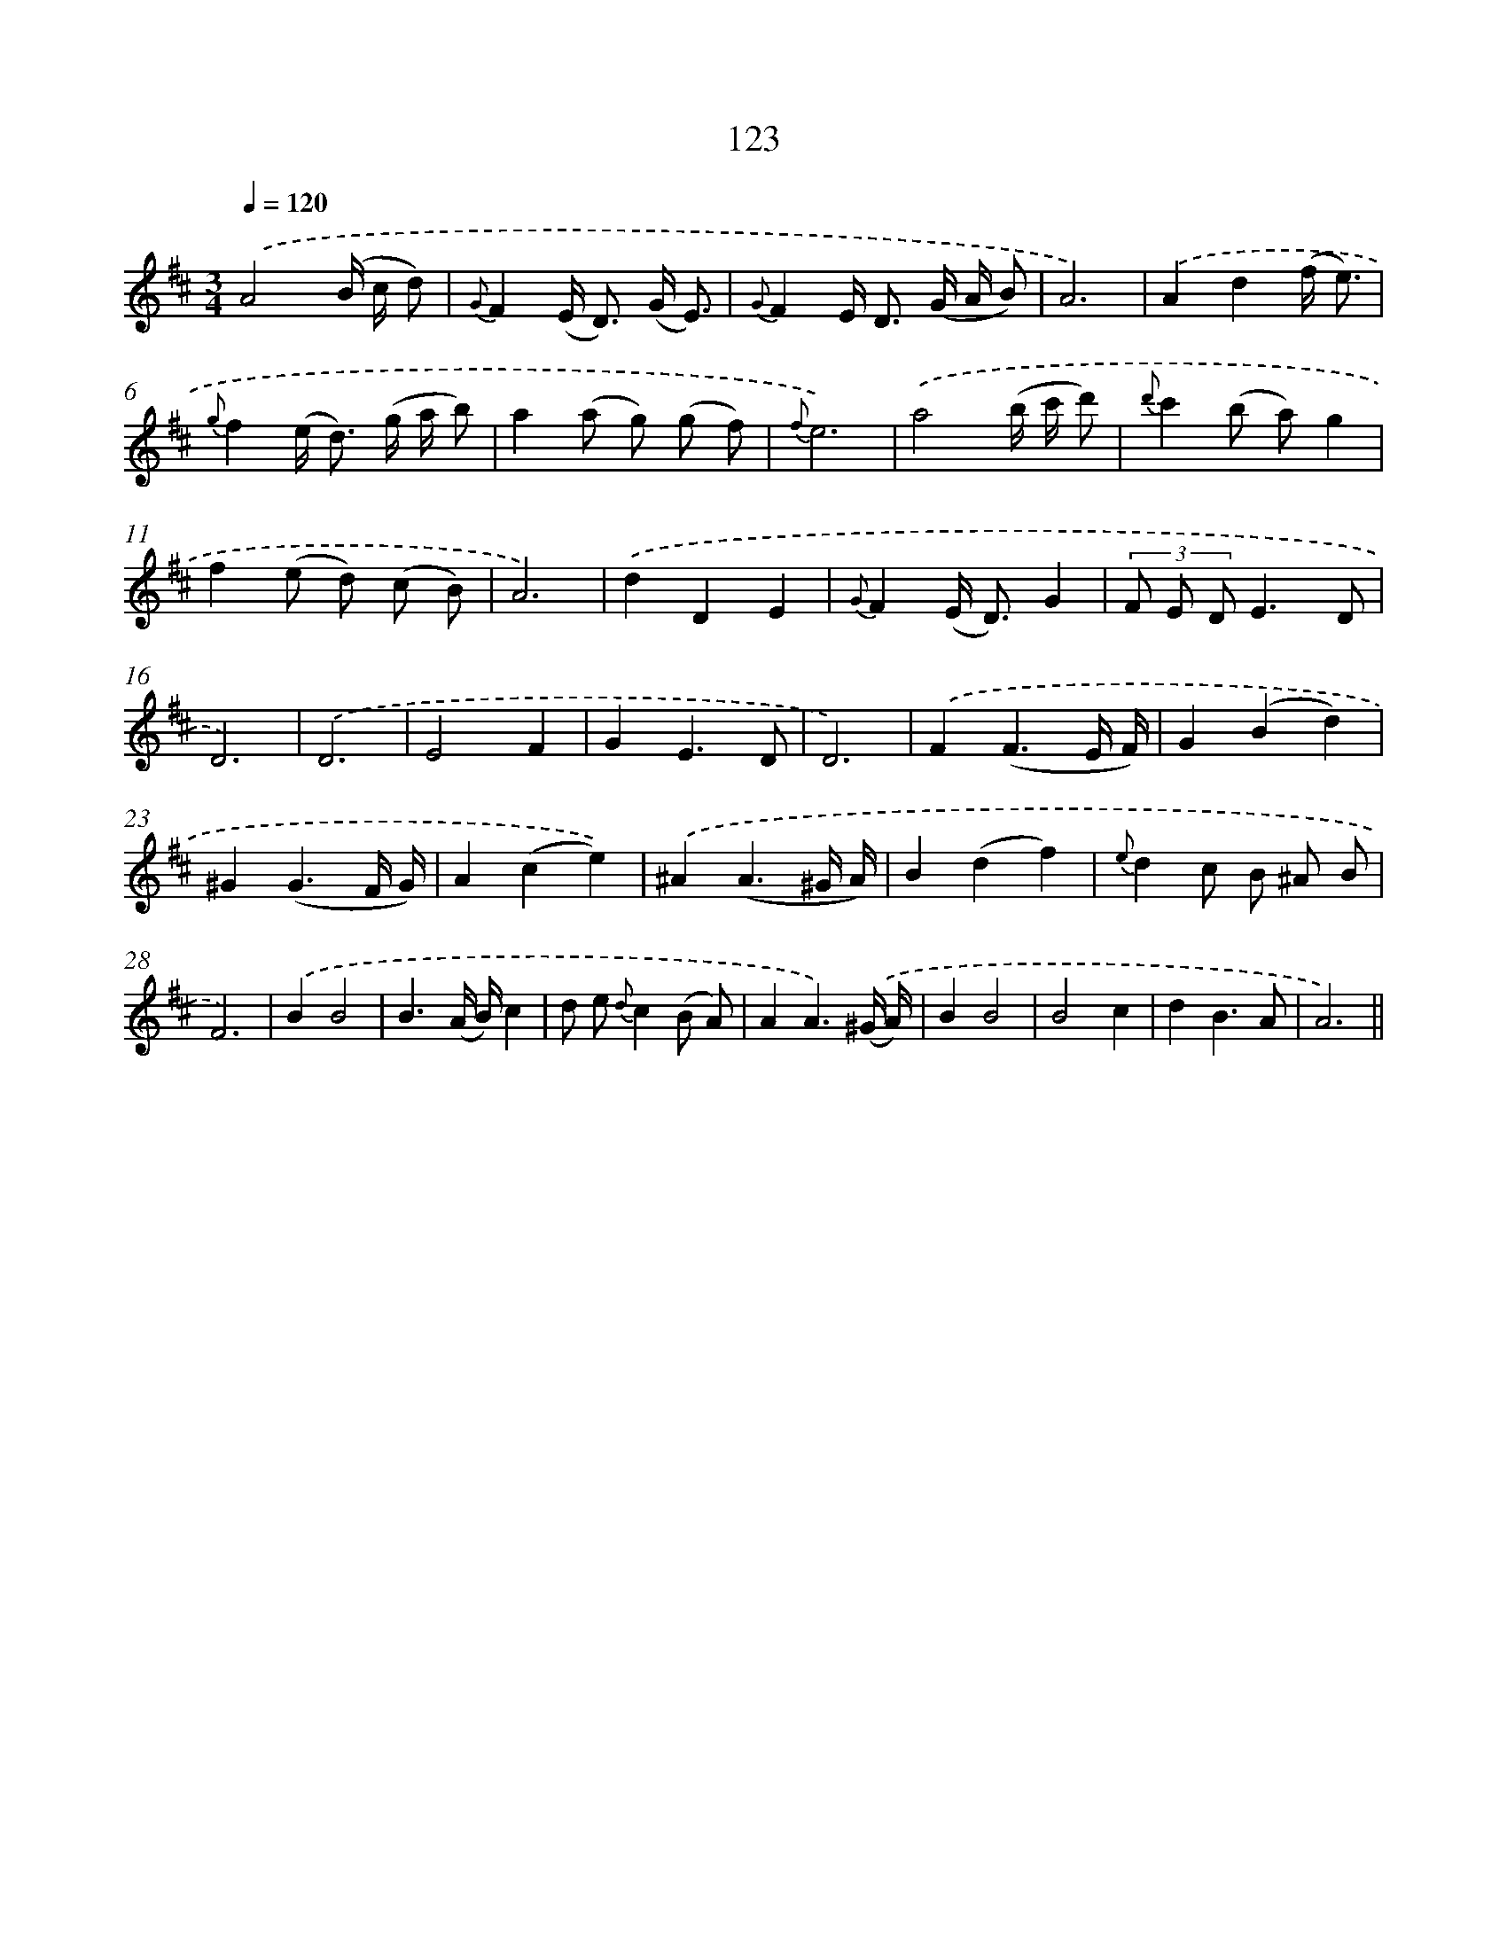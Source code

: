 X: 11311
T: 123
%%abc-version 2.0
%%abcx-abcm2ps-target-version 5.9.1 (29 Sep 2008)
%%abc-creator hum2abc beta
%%abcx-conversion-date 2018/11/01 14:37:14
%%humdrum-veritas 3241978825
%%humdrum-veritas-data 4227401237
%%continueall 1
%%barnumbers 0
L: 1/8
M: 3/4
Q: 1/4=120
K: D clef=treble
.('A4(B/ c/ d) |
{G}F2(E< D) (G/ E3/) |
{G}F2E< D (G/ A/ B) |
A6) |
.('A2d2(f/ e3/) |
{g}f2(e< d) (g/ a/ b) |
a2(a g) (g f) |
{f}e6) |
.('a4(b/ c'/ d') |
{d'}c'2(b a)g2 |
f2(e d) (c B) |
A6) |
.('d2D2E2 |
{G}F2(E< D)G2 |
(3F E DE3D |
D6) |
.('D6 |
E4F2 |
G2E3D |
D6) |
.('F2(F3E/ F/) |
G2(B2d2) |
^G2(G3F/ G/) |
A2(c2e2)) |
.('^A2(A3^G/ A/) |
B2(d2f2) |
{e}d2c B ^A B |
F6) |
.('B2B4 |
B3(A/ B/)c2 |
d e {d}c2(B A) |
A2A3).('(^G/ A/) |
B2B4 |
B4c2 |
d2B3A |
A6) ||
